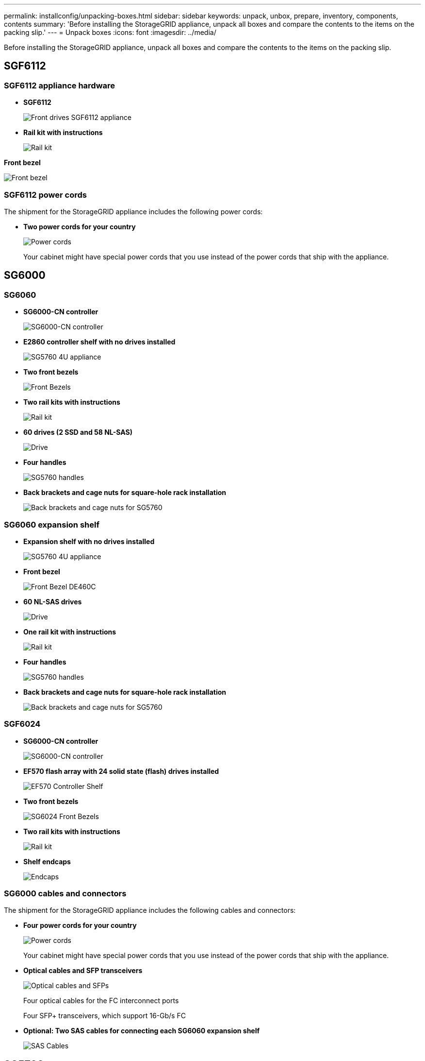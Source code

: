 ---
permalink: installconfig/unpacking-boxes.html
sidebar: sidebar
keywords: unpack, unbox, prepare, inventory, components, contents 
summary: 'Before installing the StorageGRID appliance, unpack all boxes and compare the contents to the items on the packing slip.'
---
= Unpack boxes
:icons: font
:imagesdir: ../media/

[.lead]
Before installing the StorageGRID appliance, unpack all boxes and compare the contents to the items on the packing slip.

== SGF6112

=== SGF6112 appliance hardware

* *SGF6112*
+
image::../media/sg6000_cn_front_without_bezel.gif[Front drives SGF6112 appliance]

* *Rail kit with instructions*
+
image::../media/rail_kit.gif[Rail kit]

*Front bezel*

image::../media/sgf6112_bezel.png[Front bezel]

=== SGF6112 power cords

The shipment for the StorageGRID appliance includes the following power cords:

* *Two power cords for your country*
+
image::../media/power_cords.gif[Power cords]
+
Your cabinet might have special power cords that you use instead of the power cords that ship with the appliance.

== SG6000

=== SG6060

* *SG6000-CN controller*
+
image::../media/sg6000_cn_front_without_bezel.gif[SG6000-CN controller]

* *E2860 controller shelf with no drives installed*
+
image::../media/de460c_table_size.gif[SG5760 4U appliance]

* *Two front bezels*
+
image::../media/sg6000_front_bezels_for_table.gif[Front Bezels]

* *Two rail kits with instructions*
+
image::../media/rail_kit.gif[Rail kit]

* *60 drives (2 SSD and 58 NL-SAS)*
+
image::../media/sg5760_drive.gif[Drive]

* *Four handles*
+
image::../media/handles.gif[SG5760 handles]

* *Back brackets and cage nuts for square-hole rack installation*
+
image::../media/back_brackets_table_size.gif[Back brackets and cage nuts for SG5760]

=== SG6060 expansion shelf

* *Expansion shelf with no drives installed*
+
image::../media/de460c_table_size.gif[SG5760 4U appliance]

* *Front bezel*
+
image::../media/front_bezel_for_table_de460c.gif[Front Bezel DE460C]

* *60 NL-SAS drives*
+
image::../media/sg5760_drive.gif[Drive]

* *One rail kit with instructions*
+
image::../media/rail_kit.gif[Rail kit]

* *Four handles*
+
image::../media/handles.gif[SG5760 handles]

* *Back brackets and cage nuts for square-hole rack installation*
+
image::../media/back_brackets_table_size.gif[Back brackets and cage nuts for SG5760]

=== SGF6024

* *SG6000-CN controller*
+
image::../media/sg6000_cn_front_without_bezel.gif[SG6000-CN controller]

* *EF570 flash array with 24 solid state (flash) drives installed*
+
image::../media/de224c_with_drives.gif[EF570 Controller Shelf]

* *Two front bezels*
+
image::../media/sgf6024_front_bezels_for_table.png[SG6024 Front Bezels]

* *Two rail kits with instructions*
+
image::../media/rail_kit.gif[Rail kit]

* *Shelf endcaps*
+
image::../media/endcaps.png[Endcaps]

=== SG6000 cables and connectors

The shipment for the StorageGRID appliance includes the following cables and connectors:

* *Four power cords for your country*
+
image::../media/power_cords.gif[Power cords]
+
Your cabinet might have special power cords that you use instead of the power cords that ship with the appliance.

* *Optical cables and SFP transceivers*
+
image::../media/fc_cable_and_sfp.gif[Optical cables and SFPs]
+
Four optical cables for the FC interconnect ports
+
Four SFP+ transceivers, which support 16-Gb/s FC

* *Optional: Two SAS cables for connecting each SG6060 expansion shelf*
+
image::../media/sas_cable.gif[SAS Cables]

== SG5700

* *SG5712 appliance with 12 drives installed*
+
image::../media/de212c_table_size.gif[SG5712 2U appliance]

* *SG5760 appliance with no drives installed*
+
image::../media/de460c_table_size.gif[SG5760 4U appliance]

* *Front bezel for the appliance*
+
image::../media/sg5700_front_bezels.gif[Bezels of SG5712 and SG5760]

* *Rail kit with instructions*
+
image::../media/rail_kit.gif[Rail kit]

* *SG5760: Sixty drives*
+
image::../media/sg5760_drive.gif[Drive]

* *SG5760: Handles*
+
image::../media/handles.gif[SG5760 handles]

* *SG5760: Back brackets and cage nuts for square-hole rack installation*
+
image::../media/back_brackets_table_size.gif[Back brackets and cage nuts for SG5760]

=== SG5700 cables and connectors

The shipment for the StorageGRID appliance includes the following cables and connectors:

* *Two power cords for your country*
+
image::../media/power_cords.gif[Power cords]
+
Your cabinet might have special power cords that you use instead of the power cords that ship with the appliance.

* *Optical cables and SFP transceivers*
+
image::../media/fc_cable_and_sfp.gif[Optical cables and SFPs]
+
Two optical cables for the FC interconnect ports
+
Eight SFP+ transceivers, compatible with both the four 16Gb/s FC interconnect ports and the four 10-GbE network ports


== SG100 and SG1000

=== SG100 and SG1000 appliance hardware

* *SG100 or SG1000*
+
image::../media/sg6000_cn_front_without_bezel.gif[Front drives SG 100 or SG1000 services appliance]

* *Rail kit with instructions*
+
image::../media/rail_kit.gif[Rail kit]

=== SG100 and SG1000 power cords

The shipment for the StorageGRID appliance includes the following power cords:

* *Two power cords for your country*
+
image::../media/power_cords.gif[Power cords]
+
Your cabinet might have special power cords that you use instead of the power cords that ship with the appliance.